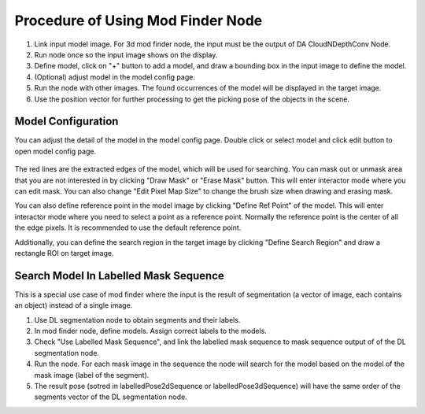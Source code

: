 Procedure of Using Mod Finder Node
========================================

1. Link input model image. For 3d mod finder node, the input must be the output of DA CloudNDepthConv Node.
2. Run node once so the input image shows on the display.
3. Define model, click on "+" button to add a model, and draw a bounding box in the input image to define the model.
4. (Optional) adjust model in the model config page.
5. Run the node with other images. The found occurrences of the model will be displayed in the target image.
6. Use the position vector  for further processing to get the picking pose of the objects in the scene.

Model Configuration
-------------------------

You can adjust the detail of the model in the model config page. Double click or select model and click edit button to open model config page.

 .. image:: images/mod_finder_config.PNG
	:scale: 60%

The red lines are the extracted edges of the model, which will be used for searching. You can mask out or unmask area that you are not interested in by clicking "Draw Mask" or "Erase Mask" button.
This will enter interactor mode where you can edit mask. You can also change "Edit Pixel Map Size" to change the brush size when drawing and erasing mask.

You can also define reference point in the model image by clicking "Define Ref Point" of the model. This will enter interactor mode where you need to select a point as a reference point.
Normally the reference point is the center of all the edge pixels. It is recommended to use the default reference point.

Additionally, you can define the search region in the target image by clicking "Define Search Region" and draw a rectangle ROI on target image.

Search Model In Labelled Mask Sequence 
--------------------------------------

This is a special use case of mod finder where the input is the result of segmentation (a vector of image, each contains an object) instead of a single image.

1. Use DL segmentation node to obtain segments and their labels.
2. In mod finder node, define models. Assign correct labels to the models.
3. Check "Use Labelled Mask Sequence", and link the labelled mask sequence to mask sequence output of of the DL segmentation node.
4. Run the node. For each mask image in the sequence the node will search for the model based on the model of the mask image (label of the segment).
5. The result pose (sotred in labelledPose2dSequence or labelledPose3dSequence) will have the same order of the segments vector of the DL segmentation node.
